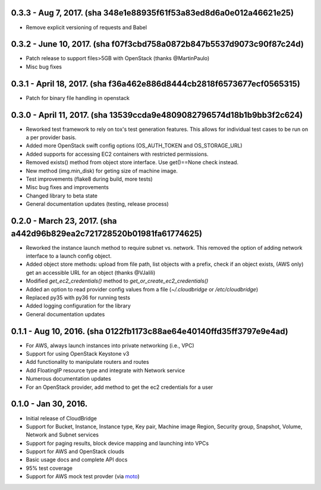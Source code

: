 0.3.3 - Aug 7, 2017. (sha 348e1e88935f61f53a83ed8d6a0e012a46621e25)
-------

* Remove explicit versioning of requests and Babel

0.3.2 - June 10, 2017. (sha f07f3cbd758a0872b847b5537d9073c90f87c24d)
-------

* Patch release to support files>5GB with OpenStack (thanks @MartinPaulo)
* Misc bug fixes

0.3.1 - April 18, 2017. (sha f36a462e886d8444cb2818f6573677ecf0565315)
-------

* Patch for binary file handling in openstack

0.3.0 - April 11, 2017. (sha 13539ccda9e4809082796574d18b1b9bb3f2c624)
-------

* Reworked test framework to rely on tox's test generation features. This
  allows for individual test cases to be run on a per provider basis.
* Added more OpenStack swift config options (OS_AUTH_TOKEN and OS_STORAGE_URL)
* Added supports for accessing EC2 containers with restricted permissions.
* Removed exists() method from object store interface. Use get()==None check
  instead.
* New method (img.min_disk) for geting size of machine image.
* Test improvements (flake8 during build, more tests)
* Misc bug fixes and improvements
* Changed library to beta state
* General documentation updates (testing, release process)

0.2.0 - March 23, 2017. (sha a442d96b829ea2c721728520b01981fa61774625)
-------

* Reworked the instance launch method to require subnet vs. network. This
  removed the option of adding network interface to a launch config object.
* Added object store methods: upload from file path, list objects with a
  prefix, check if an object exists, (AWS only) get an accessible URL for an
  object (thanks @VJalili)
* Modified `get_ec2_credentials()` method to `get_or_create_ec2_credentials()`
* Added an option to read provider config values from a file
  (`~/.cloudbridge` or `/etc/cloudbridge`)
* Replaced py35 with py36 for running tests
* Added logging configuration for the library
* General documentation updates


0.1.1 - Aug 10, 2016. (sha 0122fb1173c88ae64e40140ffd35ff3797e9e4ad)
-------

* For AWS, always launch instances into private networking (i.e., VPC)
* Support for using OpenStack Keystone v3
* Add functionality to manipulate routers and routes
* Add FloatingIP resource type and integrate with Network service
* Numerous documentation updates
* For an OpenStack provider, add method to get the ec2 credentials for a user


0.1.0 - Jan 30, 2016.
-------

* Initial release of CloudBridge
* Support for Bucket, Instance, Instance type, Key pair, Machine image
  Region, Security group, Snapshot, Volume, Network and Subnet services
* Support for paging results, block device mapping and launching into VPCs
* Support for AWS and OpenStack clouds
* Basic usage docs and complete API docs
* 95% test coverage
* Support for AWS mock test provder (via
  `moto <https://github.com/spulec/moto>`_)
